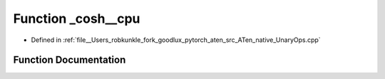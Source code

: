 .. _function_at__native___cosh__cpu:

Function _cosh__cpu
===================

- Defined in :ref:`file__Users_robkunkle_fork_goodlux_pytorch_aten_src_ATen_native_UnaryOps.cpp`


Function Documentation
----------------------


.. doxygenfunction:: at::native::_cosh__cpu
